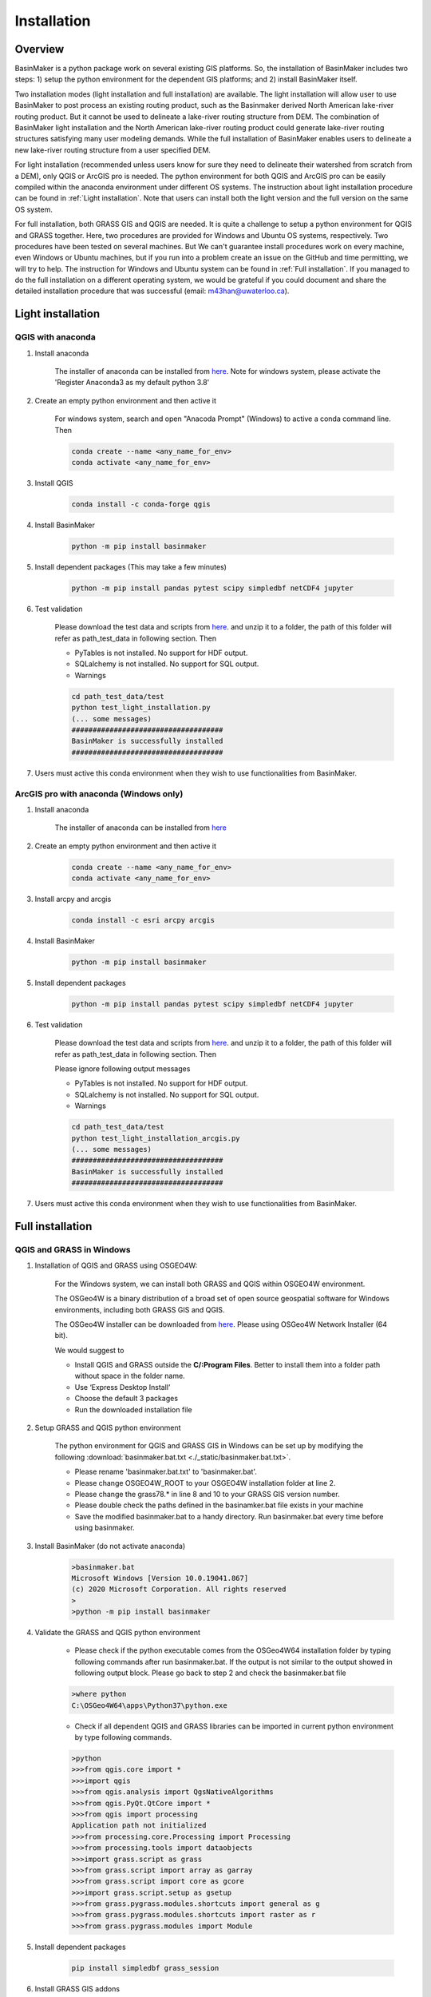 ============
Installation
============



Overview
========

BasinMaker is a python package work on several existing GIS platforms. So, the installation of BasinMaker includes two steps: 1) setup the python environment for the dependent GIS platforms; and 2) install BasinMaker itself.

Two installation modes (light installation and full installation) are available. The light installation will allow user to use BasinMaker to post process an existing routing product, such as the Basinmaker derived North American lake-river routing product. But it cannot be used to delineate a lake-river routing structure from DEM. The combination of BasinMaker light installation and the North American lake-river routing product could generate lake-river routing structures satisfying many user modeling demands. While the full installation of BasinMaker enables users to delineate a new lake-river routing structure from a user specified DEM.

For light installation (recommended unless users know for sure they need to delineate their watershed from scratch from a DEM), only QGIS or ArcGIS pro is needed. The python environment for both QGIS and ArcGIS pro can be easily compiled within the anaconda environment under different OS systems. The instruction about light installation procedure can be found in :ref:`Light installation`. Note that users can install both the light version and the full version on the same OS system.   

For full installation, both GRASS GIS and QGIS are needed. It is quite a challenge to setup a python environment for QGIS and GRASS together. Here, two procedures are provided for Windows and Ubuntu OS systems, respectively. Two procedures have been tested on several machines. But We can't guarantee install procedures work on every machine, even Windows or Ubuntu machines, but if you run into a problem create an issue on the GitHub and time permitting, we will try to help. The instruction for Windows and Ubuntu system can be found in :ref:`Full installation`. If you managed to do the full installation on a different operating system, we would be grateful if you could document and share the detailed installation procedure that was successful (email: m43han@uwaterloo.ca).
    

Light installation
==================

QGIS with anaconda
------------------

#. Install anaconda

    The installer of anaconda can be installed from `here <https://www.anaconda.com/>`_. Note for windows system, please activate the 'Register Anaconda3 as my default python 3.8' 


#. Create an empty python environment and then active it  
    
    For windows system, search and open "Anacoda Prompt" (Windows) to active a conda command line. Then
   
    .. code-block::
      
      conda create --name <any_name_for_env>
      conda activate <any_name_for_env>
   
   
#. Install QGIS

    .. code-block:: 

      conda install -c conda-forge qgis
   
   
#. Install BasinMaker 

    .. code-block::
      
      python -m pip install basinmaker   
   
#. Install dependent packages (This may take a few minutes) 

    .. code-block::
  
      python -m pip install pandas pytest scipy simpledbf netCDF4 jupyter

#. Test validation 
     
    Please download the test data and scripts from `here <https://github.com/dustming/RoutingTool/wiki/Files/test.zip>`_. and unzip it to a folder, the path of this folder will refer as path_test_data in following section. Then

    * PyTables is not installed. No support for HDF output.
    * SQLalchemy is not installed. No support for SQL output.    
    * Warnings
    
    .. code-block::
     
       
      cd path_test_data/test
      python test_light_installation.py
      (... some messages)
      ####################################
      BasinMaker is successfully installed
      ####################################

#. Users must active this conda environment when they wish to use functionalities from BasinMaker.
            

ArcGIS pro with anaconda (Windows only)
---------------------------------------


#. Install anaconda

    The installer of anaconda can be installed from `here <https://www.anaconda.com/>`_


#. Create an empty python environment and then active it 

    .. code-block::
    
      conda create --name <any_name_for_env>
      conda activate <any_name_for_env>
   
   
#. Install arcpy and arcgis 

    .. code-block::
    
      conda install -c esri arcpy arcgis
   
   
#. Install BasinMaker 

    .. code-block::
      
      python -m pip install basinmaker
   
#. Install dependent packages 

    .. code-block::
    
      python -m pip install pandas pytest scipy simpledbf netCDF4 jupyter


#. Test validation 
     
    Please download the test data and scripts from `here <https://github.com/dustming/RoutingTool/wiki/Files/test.zip>`_. and unzip it to a folder, the path of this folder will refer as path_test_data in following section. Then
    
    Please ignore following output messages 
    
    * PyTables is not installed. No support for HDF output.
    * SQLalchemy is not installed. No support for SQL output.    
    * Warnings

    .. code-block::
     
       
      cd path_test_data/test
      python test_light_installation_arcgis.py
      (... some messages)
      ####################################
      BasinMaker is successfully installed
      ####################################

#. Users must active this conda environment when they wish to use functionalities from BasinMaker.


Full installation
==================

QGIS and GRASS in Windows
-------------------------

#. Installation of QGIS and GRASS using OSGEO4W: 
    
    For the Windows system, we can install both GRASS and QGIS within OSGEO4W environment.
    
    The OSGeo4W is a binary distribution of a broad set of open source geospatial software for Windows environments, including both GRASS GIS and QGIS.  
    
    The OSGeo4W installer can be downloaded from `here <https://qgis.org/en/site/forusers/download.html>`_. Please using OSGeo4W Network Installer (64 bit).
    
    We would suggest to 
    
    * Install QGIS and GRASS outside the **C/:Program Files**. Better to install them into a folder path without space in the folder name.
    * Use ‘Express Desktop Install’ 
    * Choose the default 3 packages
    * Run the downloaded installation file 
                
#. Setup GRASS and QGIS python environment

    The python environment for QGIS and GRASS GIS in Windows can be set up by modifying the following :download:`basinmaker.bat.txt <./_static/basinmaker.bat.txt>`.

    * Please rename 'basinmaker.bat.txt' to 'basinmaker.bat'.    
    * Please change OSGEO4W_ROOT to your OSGEO4W installation folder at line 2.
    * Please change the grass78.* in line 8 and 10 to your GRASS GIS version number.
    * Please double check the paths defined in the basinamker.bat file exists in your machine
    * Save the modified basinmaker.bat to a handy directory.  Run basinmaker.bat every time before using basinmaker.
    
#. Install BasinMaker (do not activate anaconda) 

    .. code-block::
      
      >basinmaker.bat
      Microsoft Windows [Version 10.0.19041.867]
      (c) 2020 Microsoft Corporation. All rights reserved
      >
      >python -m pip install basinmaker
    
#. Validate the GRASS and QGIS python environment
     
    * Please check if the python executable comes from the OSGeo4W64 installation folder
      by typing following commands after run basinmaker.bat. If the output is not 
      similar to the output showed in following output block. Please go back to step 2 and check
      the basinmaker.bat file  

    .. code-block::
       
      >where python    
      C:\OSGeo4W64\apps\Python37\python.exe

    * Check if all dependent QGIS and GRASS libraries can be imported in current python 
      environment by type following commands. 

    .. code-block::
      
      >python
      >>>from qgis.core import *
      >>>import qgis
      >>>from qgis.analysis import QgsNativeAlgorithms
      >>>from qgis.PyQt.QtCore import *
      >>>from qgis import processing
      Application path not initialized
      >>>from processing.core.Processing import Processing
      >>>from processing.tools import dataobjects
      >>>import grass.script as grass
      >>>from grass.script import array as garray
      >>>from grass.script import core as gcore
      >>>import grass.script.setup as gsetup
      >>>from grass.pygrass.modules.shortcuts import general as g
      >>>from grass.pygrass.modules.shortcuts import raster as r
      >>>from grass.pygrass.modules import Module
      
      
#. Install dependent packages

    .. code-block::

      pip install simpledbf grass_session


#. Install GRASS GIS addons

    Install following GRASS GIS addons: 
    
    * r.accumulate
    * r.clip
    * r.stream.basins
    * r.stream.snap  
    
    How to install GRASS GIS addon can be found in `open GRASS GIS GUI <https://grass.osgeo.org/grass78/manuals/helptext.html>`_ and `add GRASS GIS addon <https://grass.osgeo.org/download/addons/>`_.  
  
#. Test validation 
     
    * Please download the test data and scripts from `here <https://github.com/dustming/RoutingTool/wiki/Files/test.zip>`_. and unzip it to a folder, the path of this folder will refer as path_test_data in following section. Then
    * run basinmaker.bat

    * PyTables is not installed. No support for HDF output.
    * SQLalchemy is not installed. No support for SQL output.    
    * Warnings
      
    .. code-block::
     
       
      cd path_test_data/test
      python test_full_installation.py
      (... some messages)
      ####################################
      BasinMaker is successfully installed
      ####################################
      
#. Users must run basinmaker.bat every time they wish to use functionalities from BasinMaker.

QGIS and GRASS in Ubuntu
------------------------
    
#. Installation of QGIS and GRASS 
    
    For ubuntu system, both QGIS and GRASS GIS can be installed at the same time by installing the QGIS with GRASS addon. 
    The installation procedure is the following comes from `here <https://qgis.org/en/site/forusers/alldownloads.html#debian-ubuntu>`_. 
    
    .. code-block::
    
      $sudo apt install gnupg software-properties-common
      $wget -qO - https://qgis.org/downloads/qgis-2020.gpg.key | sudo gpg --no-default-keyring --keyring gnupg-ring:/etc/apt/trusted.gpg.d/qgis-archive.gpg --import
      $sudo chmod a+r /etc/apt/trusted.gpg.d/qgis-archive.gpg
      $sudo add-apt-repository "deb https://qgis.org/debian `lsb_release -c -s` main"
      $sudo apt update
      $sudo apt install qgis qgis-plugin-grass
      
    * Install GRASS GIS GUI and development packages 
    
    .. code-block::
      
      $sudo apt install grass-gui 
      $sudo apt install grass-dev        

#. Setup GRASS and QGIS python environment

    The python environment for QGIS and GRASS GIS in Ubuntu can be set up by modifying the following :download:`basinmaker.sh <./_static/basinmaker.sh>`.
    
    * Please change the grass78.* in line 2 and 5 to your GRASS GIS version number.
    * Please double check the paths defined in the basinamker.sh file exists in your machine
    * Save the modified basinmaker.sh
    
#. Install BasinMaker 

    .. code-block::
      
      $source ./basinmaker.sh
      $Python3 -m pip install basinmaker
      
#. Validate the GRASS and QGIS python environment
     
    * Check if all dependent QGIS and GRASS libraries can be imported in current python 
      environment by type following commands.

    .. code-block::
         
      $python3
      >>>from qgis.core import *
      >>>import qgis
      >>>from qgis.analysis import QgsNativeAlgorithms
      >>>from qgis.PyQt.QtCore import *
      >>>from qgis import processing
      Application path not initialized
      >>>from processing.core.Processing import Processing
      >>>from processing.tools import dataobjects
      >>>import grass.script as grass
      >>>from grass.script import array as garray
      >>>from grass.script import core as gcore
      >>>import grass.script.setup as gsetup
      >>>from grass.pygrass.modules.shortcuts import general as g
      >>>from grass.pygrass.modules.shortcuts import raster as r
      >>>from grass.pygrass.modules import Module

#. Install dependent packages

    .. code-block::

      python3 -m pip install simpledbf grass_session

#. Install GRASS GIS addons

    Install following GRASS GIS addons: 
    
    * r.accumulate
    * r.clip
    * r.stream.basins
    * r.stream.snap  
    
    How to install GRASS GIS addon can be found in `open GRASS GIS GUI <https://grass.osgeo.org/grass78/manuals/helptext.html>`_ and `add GRASS GIS addon <https://grass.osgeo.org/download/addons/>`_. 

#. Test validation 
     
    * Please download the test data and scripts from `here <https://github.com/dustming/RoutingTool/wiki/Files/test.zip>`_. and unzip it to a folder, the path of this folder will refer as path_test_data in following section. Then
    * run basinmaker.sh

    * PyTables is not installed. No support for HDF output.
    * SQLalchemy is not installed. No support for SQL output.    
    * Warnings
        
    .. code-block::
     
       
      cd path_test_data/test
      python test_full_installation.py
      (... some messages)
      ####################################
      BasinMaker is successfully installed
      ####################################
          
  
#. Users must run basinmaker.sh every time they wish to use functionalities from BasinMaker.

